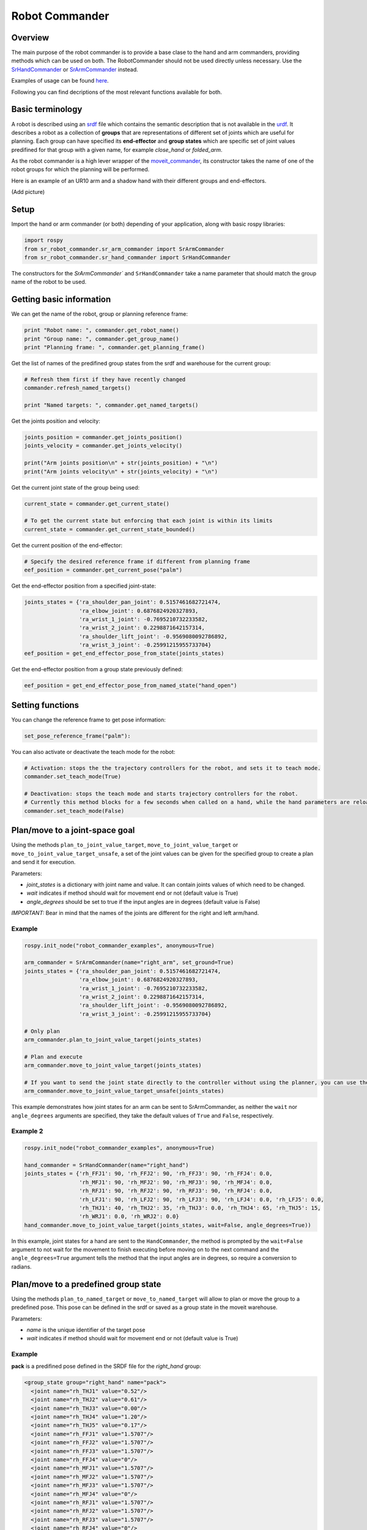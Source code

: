 Robot Commander
---------------

Overview
~~~~~~~~

The main purpose of the robot commander is to provide a base clase to the
hand and arm commanders, providing
methods which can be used on both. The RobotCommander should not be used directly unless necessary. 
Use the `SrHandCommander <HandCommander.html>`__ or `SrArmCommander <ArmCommander.html>`__ instead. 

Examples of usage can be found `here <../../../sr_example/README.html>`__.

Following you can find decriptions of the most relevant functions available for both.

Basic terminology
~~~~~~~~~~~~~~~~~~~~~~~~~~~~~~
A robot is described using an `srdf <http://wiki.ros.org/srdf>`__ file which contains the semantic description that is not available in the `urdf <http://wiki.ros.org/urdf>`__. It describes a robot as a collection of **groups** that are representations of different set of joints which are useful for planning. Each group can have specified its **end-effector** and **group states** which are specific set of joint values predifined for that group with a given name, for example *close_hand* or *folded_arm*.

As the robot commander is a high lever wrapper of the `moveit_commander <http://wiki.ros.org/moveit_commander>`__, its constructor takes the name of one of the robot groups for which the planning will be performed.

Here is an example of an UR10 arm and a shadow hand with their different groups and end-effectors.

(Add picture)

Setup
~~~~~~~~

Import the hand or arm commander (or both) depending of your application, along with basic rospy libraries:

.. code:: python

    import rospy
    from sr_robot_commander.sr_arm_commander import SrArmCommander
    from sr_robot_commander.sr_hand_commander import SrHandCommander

The constructors for the `SrArmCommander`` and ``SrHandCommander`` take a
name parameter that should match the group name of the robot to be used.

Getting basic information
~~~~~~~~~~~~~~~~~~~~~~~~~~~~~~
We can get the name of the robot, group or planning reference frame:

.. code:: python

   print "Robot name: ", commander.get_robot_name()
   print "Group name: ", commander.get_group_name()
   print "Planning frame: ", commander.get_planning_frame()

Get the list of names of the predifined group states from the srdf and warehouse for the current group:

.. code:: python

   # Refresh them first if they have recently changed
   commander.refresh_named_targets()
   
   print "Named targets: ", commander.get_named_targets()
   
Get the joints position and velocity:

.. code:: python

   joints_position = commander.get_joints_position()
   joints_velocity = commander.get_joints_velocity()

   print("Arm joints position\n" + str(joints_position) + "\n")
   print("Arm joints velocity\n" + str(joints_velocity) + "\n")
   
Get the current joint state of the group being used:

.. code:: python
   
   current_state = commander.get_current_state()
   
   # To get the current state but enforcing that each joint is within its limits
   current_state = commander.get_current_state_bounded()
   

Get the current position of the end-effector:

.. code:: python

   # Specify the desired reference frame if different from planning frame
   eef_position = commander.get_current_pose("palm")

Get the end-effector position from a specified joint-state:

.. code:: python

   joints_states = {'ra_shoulder_pan_joint': 0.5157461682721474,
                    'ra_elbow_joint': 0.6876824920327893,
                    'ra_wrist_1_joint': -0.7695210732233582,
                    'ra_wrist_2_joint': 0.2298871642157314,
                    'ra_shoulder_lift_joint': -0.9569080092786892,
                    'ra_wrist_3_joint': -0.25991215955733704}
   eef_position = get_end_effector_pose_from_state(joints_states)

Get the end-effector position from a group state previously defined:

.. code:: python

   eef_position = get_end_effector_pose_from_named_state("hand_open")

Setting functions
~~~~~~~~~~~~~~~~~~~~~~~~~~~~~~
You can change the reference frame to get pose information:

.. code:: python

   set_pose_reference_frame("palm"):

You can also activate or deactivate the teach mode for the robot:

.. code:: python

   # Activation: stops the the trajectory controllers for the robot, and sets it to teach mode.
   commander.set_teach_mode(True)
   
   # Deactivation: stops the teach mode and starts trajectory controllers for the robot.  
   # Currently this method blocks for a few seconds when called on a hand, while the hand parameters are reloaded.
   commander.set_teach_mode(False)

Plan/move to a joint-space goal
~~~~~~~~~~~~~~~~~~~~~~~~~~~~~~
Using the methods ``plan_to_joint_value_target``, ``move_to_joint_value_target`` or ``move_to_joint_value_target_unsafe``, a set of the joint values can be given for the specified group to create a plan and send it for execution.

Parameters:

-  *joint\_states* is a dictionary with joint name and value. It can
   contain joints values of which need to be changed.
-  *wait* indicates if method should wait for movement end or not
   (default value is True)
-  *angle\_degrees* should be set to true if the input angles are in
   degrees (default value is False)

*IMPORTANT:* Bear in mind that the names of the joints are different for
the right and left arm/hand.

Example
^^^^^^^

.. code:: python

   rospy.init_node("robot_commander_examples", anonymous=True)

   arm_commander = SrArmCommander(name="right_arm", set_ground=True)
   joints_states = {'ra_shoulder_pan_joint': 0.5157461682721474,
                    'ra_elbow_joint': 0.6876824920327893,
                    'ra_wrist_1_joint': -0.7695210732233582,
                    'ra_wrist_2_joint': 0.2298871642157314,
                    'ra_shoulder_lift_joint': -0.9569080092786892,
                    'ra_wrist_3_joint': -0.25991215955733704}
    
   # Only plan
   arm_commander.plan_to_joint_value_target(joints_states)
   
   # Plan and execute
   arm_commander.move_to_joint_value_target(joints_states)
 
   # If you want to send the joint state directly to the controller without using the planner, you can use the unsafe method:
   arm_commander.move_to_joint_value_target_unsafe(joints_states)

This example demonstrates how joint states for an arm can be sent to
SrArmCommander, as neither the ``wait`` nor ``angle_degrees`` arguments are
specified, they take the default values of ``True`` and ``False``,
respectively.

Example 2
^^^^^^^^^

.. code:: python

    rospy.init_node("robot_commander_examples", anonymous=True)

    hand_commander = SrHandCommander(name="right_hand")
    joints_states = {'rh_FFJ1': 90, 'rh_FFJ2': 90, 'rh_FFJ3': 90, 'rh_FFJ4': 0.0,
                     'rh_MFJ1': 90, 'rh_MFJ2': 90, 'rh_MFJ3': 90, 'rh_MFJ4': 0.0,
                     'rh_RFJ1': 90, 'rh_RFJ2': 90, 'rh_RFJ3': 90, 'rh_RFJ4': 0.0,
                     'rh_LFJ1': 90, 'rh_LFJ2': 90, 'rh_LFJ3': 90, 'rh_LFJ4': 0.0, 'rh_LFJ5': 0.0,
                     'rh_THJ1': 40, 'rh_THJ2': 35, 'rh_THJ3': 0.0, 'rh_THJ4': 65, 'rh_THJ5': 15,
                     'rh_WRJ1': 0.0, 'rh_WRJ2': 0.0}
    hand_commander.move_to_joint_value_target(joints_states, wait=False, angle_degrees=True))

In this example, joint states for a hand are sent to the ``HandCommander``,
the method is prompted by the ``wait=False`` argument to not wait for the
movement to finish executing before moving on to the next command and
the ``angle_degrees=True`` argument tells the method that the input
angles are in degrees, so require a conversion to radians.

Plan/move to a predefined group state
~~~~~~~~~~~~~~~~~~~~~~~

Using the methods ``plan_to_named_target`` or ``move_to_named_target`` will allow to plan or move the group to a predefined pose. This pose can be defined in the srdf or saved as a group state in the moveit warehouse.

Parameters:

-  *name* is the unique identifier of the target pose
-  *wait* indicates if method should wait for movement end or not
   (default value is True)

Example
^^^^^^^

**pack** is a predifined pose defined in the SRDF file for the *right_hand* group:

.. code:: html

  <group_state group="right_hand" name="pack">
    <joint name="rh_THJ1" value="0.52"/>
    <joint name="rh_THJ2" value="0.61"/>
    <joint name="rh_THJ3" value="0.00"/>
    <joint name="rh_THJ4" value="1.20"/>
    <joint name="rh_THJ5" value="0.17"/>
    <joint name="rh_FFJ1" value="1.5707"/>
    <joint name="rh_FFJ2" value="1.5707"/>
    <joint name="rh_FFJ3" value="1.5707"/>
    <joint name="rh_FFJ4" value="0"/>
    <joint name="rh_MFJ1" value="1.5707"/>
    <joint name="rh_MFJ2" value="1.5707"/>
    <joint name="rh_MFJ3" value="1.5707"/>
    <joint name="rh_MFJ4" value="0"/>
    <joint name="rh_RFJ1" value="1.5707"/>
    <joint name="rh_RFJ2" value="1.5707"/>
    <joint name="rh_RFJ3" value="1.5707"/>
    <joint name="rh_RFJ4" value="0"/>
    <joint name="rh_LFJ1" value="1.5707"/>
    <joint name="rh_LFJ2" value="1.5707"/>
    <joint name="rh_LFJ3" value="1.5707"/>
    <joint name="rh_LFJ4" value="0"/>
    <joint name="rh_LFJ5" value="0"/>
    <joint name="rh_WRJ1" value="0"/>
    <joint name="rh_WRJ2" value="0"/>
  </group_state>

Here is how to move to it:

.. code:: python

    rospy.init_node("robot_commander_examples", anonymous=True)
    hand_commander = SrHandCommander(name="right_hand")
    
    # Only plan
    hand_commander.plan_to_named_target("pack")
    
    # Plan and execute
    hand_commander.move_to_named_target("pack")

Plan to a trajectory of specified waypoints
~~~~~~~~~~~~~~~~~~~~~~~~~~~~~~
Using the method ``plan_to_waypoints_target``, it is posible to specify a set of waypoints for the end-effector and create a plan to follow it.

Parameters:

-  *reference_frame* is the reference frame in which the waypoints are given
-  *waypoints* is an array of poses of the end-effector.
-  *eef\_step* indicates that the configurations are goint to be computed for every eef_step meters (0.005 by default)
-  *jump\_threshold* specify the maximum distance in configuration space between consecutive points in the resulting path (0.0 by default)

Example
^^^^^^^

.. code:: python
   
   waypoints = []

   # start with the initial position
   initial_pose = arm_commander.get_current_pose()
   waypoints.append(initial_pose)
   
   # Move following a square 
   wpose = geometry_msgs.msg.Pose()
   wpose.position.x = waypoints[0].position.x
   wpose.position.y = waypoints[0].position.y - 0.20
   wpose.position.z = waypoints[0].position.z 
   wpose.orientation = initial_pose.orientation
   waypoints.append(wpose)
   
   wpose = geometry_msgs.msg.Pose()
   wpose.position.x = waypoints[0].position.x
   wpose.position.y = waypoints[0].position.y - 0.20
   wpose.position.z = waypoints[0].position.z - 0.20 
   wpose.orientation = initial_pose.orientation
   waypoints.append(wpose)
   
   wpose = geometry_msgs.msg.Pose()
   wpose.position.x = waypoints[0].position.x
   wpose.position.y = waypoints[0].position.y
   wpose.position.z = waypoints[0].position.z - 0.20 
   wpose.orientation = initial_pose.orientation
   waypoints.append(wpose)
   
   waypoints.append(initial_pose)
   
   arm_commander.plan_to_waypoints_target(waypoints, eef_step=0.02)
   arm_commander.execute()

Move to a trajectory of specified joint states
~~~~~~~~~~~~~~~~~~~~~~~~~~~~~~
Using the methods ``run_joint_trajectory`` or ``run_joint_trajectory_unsafe``, it is posible to specify a trajectory composed of a set of joint states with specified timeouts and follow it.

Example
^^^^^^^

.. code:: python

   joints_states_1 = {'la_shoulder_pan_joint': 0.43, 'la_elbow_joint': 2.12, 'la_wrist_1_joint': -1.71,
                      'la_wrist_2_joint': 1.48, 'la_shoulder_lift_joint': -2.58, 'la_wrist_3_joint': 1.62,
                      'lh_WRJ1': 0.0, 'lh_WRJ2': 0.0}
   joints_states_2 = {'la_shoulder_pan_joint': 0.42, 'la_elbow_joint': 1.97, 'la_wrist_1_joint': -0.89,
                      'la_wrist_2_joint': -0.92, 'la_shoulder_lift_joint': -1.93, 'la_wrist_3_joint': 0.71,
                      'lh_WRJ1': 0.0, 'lh_WRJ2': 0.0}
   joints_states_3 = {'la_shoulder_pan_joint': 1.61, 'la_elbow_joint': 1.15, 'la_wrist_1_joint': -0.24,
                      'la_wrist_2_joint': 0.49, 'la_shoulder_lift_joint': -1.58, 'la_wrist_3_joint': 2.11,
                      'lh_WRJ1': 0.0, 'lh_WRJ2': 0.0}
                      
   joint_trajectory = JointTrajectory()
   joint_trajectory.header.stamp = rospy.Time.now()
   joint_trajectory.joint_names = list(joints_states_1.keys())
   joint_trajectory.points = []
   time_from_start = rospy.Duration(5)
   
   for joints_states in [joints_states_1, joints_states_2, joints_states_3]:
       trajectory_point = JointTrajectoryPoint()
       trajectory_point.time_from_start = time_from_start
       time_from_start = time_from_start + rospy.Duration(5)
   
       trajectory_point.positions = []
       trajectory_point.velocities = []
       trajectory_point.accelerations = []
       trajectory_point.effort = []
       for key in joint_trajectory.joint_names:
           trajectory_point.positions.append(joints_states[key])
           trajectory_point.velocities.append(0.0)
           trajectory_point.accelerations.append(0.0)
           trajectory_point.effort.append(0.0)
       joint_trajectory.points.append(trajectory_point)
   arm_commander.run_joint_trajectory(joint_trajectory)
   
   # If you want to send the trajectory to the controller without using the planner, you can use the unsafe method:
   arm_commander.run_joint_trajectory_unsafe(joint_trajectory)

Move to the start of a given trajectory
~~~~~~~~~~~~~~~~~~~~~~~~~~~~~~
Using the method ``move_to_trajectory_start``, it is posible create and execute a plan from the current state to the first state of a pre-existing trajectory

Parameters:

-  *trajectory* a previously defined trajectory
-  *wait* indicates if method should wait for movement end or not
   (default value is True)

Example
^^^^^^^

.. code:: python

   move_to_trajectory_start(joint_trajectory)

Move through a trajectory of predefined group states
~~~~~~~~~~~~~~~~~~~~~~~~~~~~~~~~~~~~~~~~~~~~~~~~~~~
Using the method ``run_named_trajectory``, it is posible to specify a trajectory composed of a set of names of previously defined group states (either from SRDF or from warehouse), plan and move to follow it.

Parameters:

-  *trajectory* specify a dictionary of waypoints with the following elements:
   -  name: the name of the way point
   -  interpolate_time: time to move from last waypoint
   -  pause_time: time to wait at this waypoint

Example
^^^^^^^

.. code:: python

   trajectory = [
      {
          'name': 'open',
          'interpolate_time': 3.0
      },
      {
          'name': 'pack',
          'interpolate_time': 3.0,
          'pause_time': 2
      },
      {
          'name': 'open',
          'interpolate_time': 3.0
      },
      {
          'name': 'pack',
          'interpolate_time': 3.0
      }
   ]

   hand_commander.run_named_trajectory(trajectory)
    
   # If you want to send the trajectory to the controller without using the planner, you can use the unsafe method:
   hand_commander.run_named_trajectory_unsafe(trajectory)

Check if a plan is valid and execute it
~~~~~~~~~~~~~~~~~~~

Use the method ``check_plan_is_valid`` and ``execute`` to check if the current plan contains a valid trajectory and execute it. Only has meaning if called after a planning function has been attempted.

Example
^^^^^^^

.. code:: python

   rospy.init_node("robot_commander_examples", anonymous=True)
   arm_commander = SrArmCommander(name="right_arm")

   arm_commander.plan_to_named_target("target_name")
   if arm_commander.check_plan_is_valid():
      arm_commander.execute()

Stop the robot
~~~~~~~~~~~~~~~~~~~
Use the method ``send_stop_trajectory_unsafe`` to send a trajectory with the current joint state to stop the robot at its current position.

Example
^^^^^^^

.. code:: python

   commander.send_stop_trajectory_unsafe()
